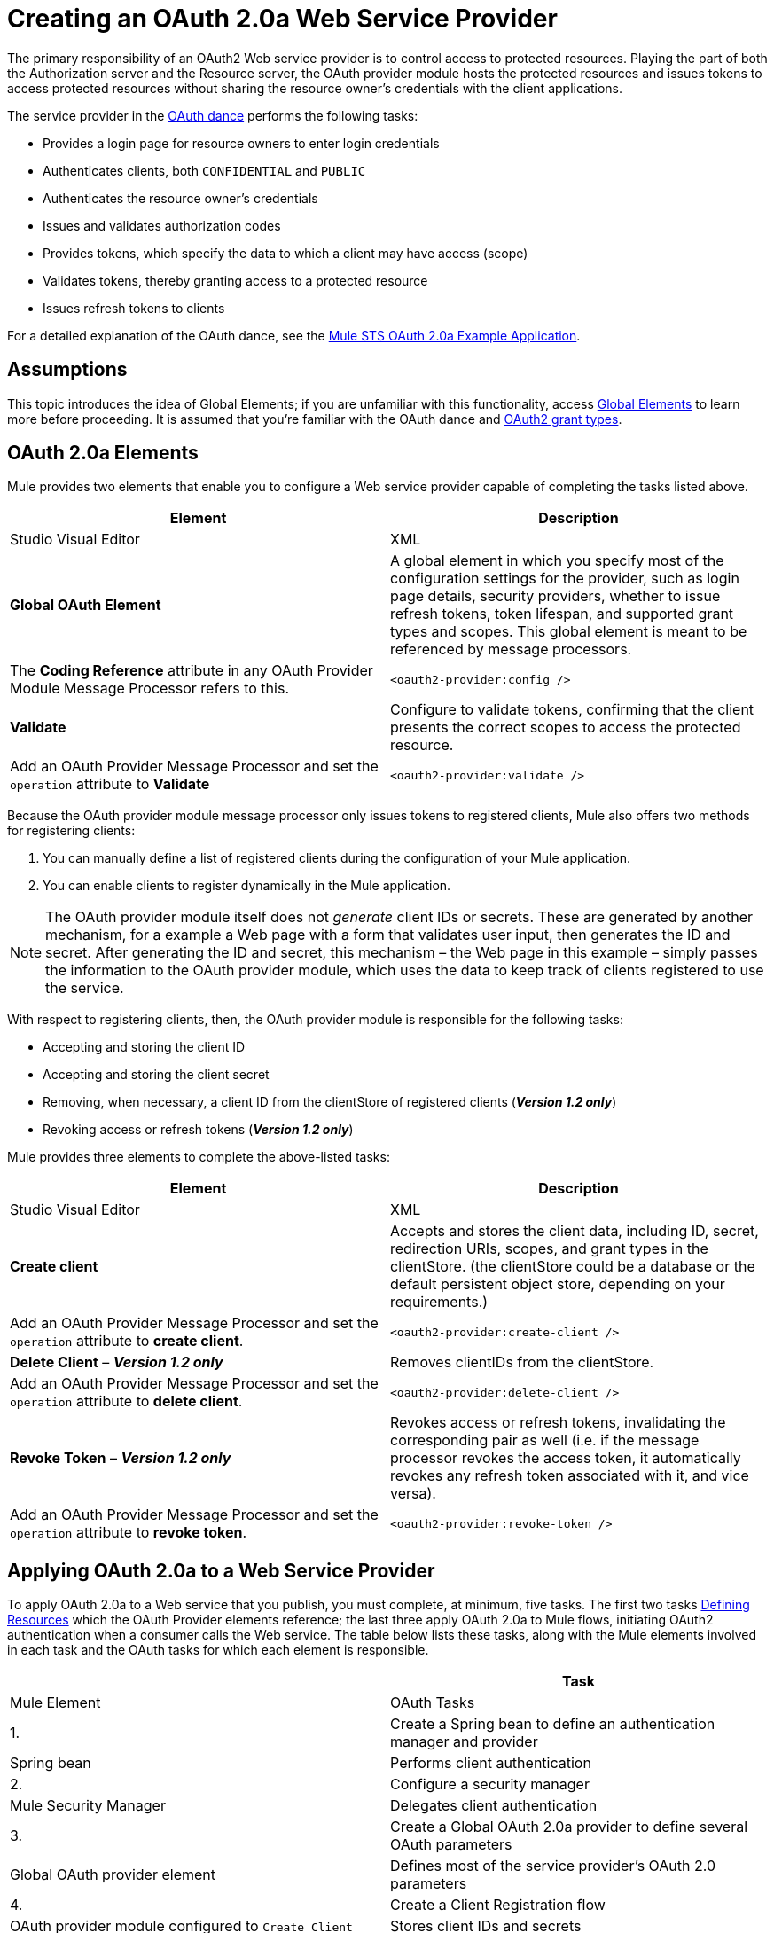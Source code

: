 = Creating an OAuth 2.0a Web Service Provider
:keywords: anypoint, studio, connectors, soap, wsdl, web servece, wsc, oauth, api

The primary responsibility of an OAuth2 Web service provider is to control access to protected resources. Playing the part of both the Authorization server and the Resource server, the OAuth provider module hosts the protected resources and issues tokens to access protected resources without sharing the resource owner's credentials with the client applications. 

The service provider in the link:/mule-user-guide/v/3.7/mule-secure-token-service[OAuth dance] performs the following tasks:

* Provides a login page for resource owners to enter login credentials

* Authenticates clients, both `CONFIDENTIAL` and `PUBLIC`

* Authenticates the resource owner's credentials

* Issues and validates authorization codes

* Provides tokens, which specify the data to which a client may have access (scope)

* Validates tokens, thereby granting access to a protected resource

* Issues refresh tokens to clients

For a detailed explanation of the OAuth dance, see the link:/mule-user-guide/v/3.7/mule-sts-oauth-2.0a-example-application[Mule STS OAuth 2.0a Example Application].

== Assumptions

This topic introduces the idea of Global Elements; if you are unfamiliar with this functionality, access link:/mule-fundamentals/v/3.7/global-elements[Global Elements] to learn more before proceeding. It is assumed that you're familiar with the OAuth dance and link:http://tools.ietf.org/html/rfc6749[OAuth2 grant types].

== OAuth 2.0a Elements

Mule provides two elements that enable you to configure a Web service provider capable of completing the tasks listed above.

[width="100%",cols=",",options="header",]
|===
|Element |Description |Studio Visual Editor |XML
|*Global OAuth Element* a| A global element in which you specify most of the configuration settings for the provider, such as login page details, security providers, whether to issue refresh tokens, token lifespan, and supported grant types and scopes. This global element is meant to be referenced by message processors.
|The *Coding Reference* attribute in any OAuth Provider Module Message Processor refers to this. |`<oauth2-provider:config />`
|*Validate* |Configure to validate tokens, confirming that the client presents the correct scopes to access the protected resource. |Add an OAuth Provider Message Processor and set the  `operation` attribute to *Validate* |`<oauth2-provider:validate />`
|===

Because the OAuth provider module message processor only issues tokens to registered clients, Mule also offers two methods for registering clients: 

. You can manually define a list of registered clients during the configuration of your Mule application. 

. You can enable clients to register dynamically in the Mule application.

[NOTE]
====
The OAuth provider module itself does not _generate_ client IDs or secrets. These are generated by another mechanism, for a example a Web page with a form that validates user input, then generates the ID and secret. After generating the ID and secret, this mechanism – the Web page in this example – simply passes the information to the OAuth provider module, which uses the data to keep track of clients registered to use the service.
====

With respect to registering clients, then, the OAuth provider module is responsible for the following tasks:

* Accepting and storing the client ID

* Accepting and storing the client secret

* Removing, when necessary, a client ID from the clientStore of registered clients (*_Version 1.2 only_*)

* Revoking access or refresh tokens (*_Version 1.2 only_*)

Mule provides three elements to complete the above-listed tasks: 

[cols=",",options="header"]
|===
|Element |Description |Studio Visual Editor |XML
|*Create client* |Accepts and stores the client data, including ID, secret, redirection URIs, scopes, and grant types in the clientStore. (the clientStore could be a database or the default persistent object store, depending on your requirements.) |Add an OAuth Provider Message Processor and set the `operation` attribute to *create client*. |`<oauth2-provider:create-client />`
|*Delete Client* – *_Version 1.2 only_* |Removes clientIDs from the clientStore. |Add an OAuth Provider Message Processor and set the `operation` attribute to *delete client*. |`<oauth2-provider:delete-client />`
|*Revoke Token* – *_Version 1.2 only_* |Revokes access or refresh tokens, invalidating the corresponding pair as well (i.e. if the message processor revokes the access token, it automatically revokes any refresh token associated with it, and vice versa). |Add an OAuth Provider Message Processor and set the `operation` attribute to *revoke token*. |`<oauth2-provider:revoke-token />`
|===

== Applying OAuth 2.0a to a Web Service Provider

To apply OAuth 2.0a to a Web service that you publish, you must complete, at minimum, five tasks. The first two tasks <<Defining Resources>> which the OAuth Provider elements reference; the last three apply OAuth 2.0a to Mule flows, initiating OAuth2 authentication when a consumer calls the Web service. The table below lists these tasks, along with the Mule elements involved in each task and the OAuth tasks for which each element is responsible.

[width="100%",cols=",",options="header"]
|===
| |Task |Mule Element |OAuth Tasks
|1. |Create a Spring bean to define an authentication manager and provider |Spring bean |Performs client authentication
|2. |Configure a security manager |Mule Security Manager |Delegates client authentication
|3. |Create a Global OAuth 2.0a provider to define several OAuth parameters |Global OAuth provider element |Defines most of the service provider's OAuth 2.0 parameters
|4. |Create a Client Registration flow |OAuth provider module configured to `Create Client` |Stores client IDs and secrets
|5. |Create OAuth Validation flows |OAuth provider module configured to `Validate` or` Validate-client` |Validates the access token, thereby granting, or rejecting, access to a protected resource.
|===

== Paths to Authentication

Before tackling the work of creating an OAuth 2.0a Web service, it is important to understand the various ways in which a service provider can authenticate a client.

When a client calls an OAuth Web service, it must identify itself by one of two types: `PUBLIC` or `CONFIDENTIAL`.

* A *`PUBLIC`* client provides a client ID which the Web service provider uses for authentication

* A *`CONFIDENTIAL`* client provides validation credentials (client ID and client secret) which the Web service provider uses for authentication

If `CONFIDENTIAL`, a client must provide validation credentials in *one* of three different parts of the request:

* In the *query*

* In the *body*

* In the *authentication header*Therefore, you must configure your OAuth 2.0a Web service provider to match the type(s) of client requests you expect to receive. The figure below illustrates the different types of requests and their resulting paths to authentication.
+
image:client_validation.png[client_validation]
+
If the client sends validation credentials in the *body* or the *query* of the request, the OAuth Web service provider simply validates the incoming credentials (client ID and client secret) against the content in the clientStore. If, on the other hand, the client sends validation credentials in the *authentication header* of the request, the service provider uses a security manager to delegate authentication to an *authentication manager*. The authentication manager users an *authentication provider* to validate a client's link:http://en.wikipedia.org/wiki/Principal_(computer_security)[principals] (username and password, for example).

== Defining Resources

The following procedure describes the steps you need to take in order to define the resources that the OAuth Provider and Global OAuth Provider reference.

To define OAuth provider resources, complete the steps listed below.

. Within your Web service project in Mule, create a *Spring bean* called **`ss-authentication manager`**, in which you define the **`authentication-provider`**. It will essentially be a database of the users that are allowed.
+
[source, xml, linenums]
----
<spring:beans>
        <ss:authentication-manager id="resourceOwnerAuthenticationManager"> 
            <ss:authentication-provider>
                <ss:user-service id="resourceOwnerUserService">
                    <ss:user name="john" password="doe" authorities="RESOURCE_OWNER"/>
                </ss:user-service>
            </ss:authentication-provider>
        </ss:authentication-manager>
</spring:beans>
----
+
[TIP]
====
Refer to the image:lient_validation.png[Spring Security documentation] for different ways of configuring the authentication database.
====

. Within your Web service project in Mule, create a *security manager* element which references the authentication manager. (In the context of an OAuth Web service, the authentication manager is the security provider.)
+
[source, xml, linenums]
----
<mule-ss:security-manager>
        <mule-ss:delegate-security-provider name="resourceOwnerSecurityProvider" delegate-ref="resourceOwnerAuthenticationManager"/>
    </mule-ss:security-manager>
----
+
[WARNING]
====
The OAuth 2.0 provider enables you to configure two security providers: resourceOwnerSecurityProvider and clientSecurityProvider.

resourceOwnerSecurityProvider authenticates resource owners (eg: when the user credentials are validated after the login page). The only situation where this provider is not required, is when the Grant Type is Client Credentials.

clientSecurityProvider validates client credentials, it's only needed when a client is confidential AND has a client secret. Whenever the client credentials are sent on the authorization header, you need this provider to delegate the authentication.
====

== Creating an OAuth Provider Global Element

[NOTE]
====
A link:/mule-fundamentals/v/3.7/global-elements[Global Element] in Mule is an element that stores common configuration settings. A global element can be referenced by any number of message processors, which in this way use the configuration settings of the global element.
====

[tabs]
------
[tab,title="Studio Visual Editor"]
....
. Add an *OAuth Provider module* message processor to your Mule project.

. Configure the attributes of the message processor according to the table below the image. The "Required" column indicates that an attribute is required for validating a client app and resource owner. (Refer to example code below.)
+
image:OAuth_provider.png[OAuth_provider]
+
[width="100%",cols=",",options="header",]
|===
|*Field* |Required |Value
|*Name* |  |A unique name for the global element.
|*Access Token Endpoint Path* |  |Configures the *path* of the access token endpoint required to access resource server. +
Default value: `token`
|*Host* |  |Web service host used for the generated authorization, token and login endpoints. +
Default value: `localhost`
|*Provider Name* |  |Name of the Web service provider. For example, `TweetBook.` This is displayed in the login page.
|*Authorization Ttl Seconds* |  |Lifespan of authorization code in seconds. +
Default value: `600`
|*Port* |  |Port on which the Web service is exposed. The *authorization endpoint* and the *token endpoint* listen on this port. +
Default value: `9999`
|*Client Store Reference* |  |In-memory store that retains OAuth client-specific information. Use this field to reference a specific element that implements the *ClientStore* interface, typically an object store. +
Default value: `persistent object store` 
|*Authorization Code Store Reference* |  |In-memory store that retains OAuth client-specific information. Use this field to reference a specific element that implements the *AuthorizationCodeStore* interface, typically an object store. +
Default value: `persistent object store`
|*Token Store Reference* |  |In-memory store that retains OAuth client-specific information. Use this field to reference a specific element that implements the *TokenStore* interface, typically an object store. +
Default value: `persistent object store`
|*Authorization Endpoint Path* |  |Configures the *path* of the authorization endpoint required to access resource server. +
Default value: `authorize`
|*Login Page* |  |URL for the service provider's end user login page. The resource owner logs into her account from this page. +
Default value: `org/mule/modules/oauth2/provider/www/templates/login.html` 
|*Scopes* |x a|
A space-separated list that defines a set of scopes of data to which to provide access. Consumers may then be limited to access certain scopes only.

Example: `READ_PROFILE WRITE_PROFILE READ_BOOKSHELF WRITE_BOOKSHELF`

|*Token Ttl Seconds* |  |Lifespan of token in seconds. +
Default value: `86400`
|*Connector Reference* |  |A reference to the type of transport, which defaults to HTTP. If your application uses something other than HTTP – Jetty, HTTPS, Servlet – or you have some specific HTTP transport configurations you wish to reference, use this field to reference a specific connector.
|*Resource Owner Security Provider Reference* |x a|
The reference to the authentication server's security provider. For example, `resourceOwnerSecurityProvider` references the Spring security manager (which, in turn, references the authentication manager Spring bean).

If the only configured grant type is Client Credentials, then this field is not required.

|*Client Security Provider Reference* |  |The reference to the security provider that validates client credentials.
|*Supported Grant Types* |  |Space-separated list of authorization grant types that the OAuth Web service provider supports. Specify one of the values listed below.  See the section below for more details. +
`AUTHORIZATION_CODE` (*default*) +
`IMPLICIT` +
`RESOURCE_OWNER_PASSWORD_CREDENTIALS` +
`CLIENT_CREDENTIALS `
|*Rate Limiter Reference* |  |References a package to define limitations for the rate at which a client can call the interface. By default, references `org.mule.modules.oauth2.provider.rateLimit.SimpleInMemmoryRateLimiter`. +
 Use the class to set `maximumFailureCount` (default = 5) and `authResetAfterSeconds` (default = 600).
|*Enable Refresh Token* |  |Set to `TRUE`, this attribute allows Mule to send link:http://tools.ietf.org/html/draft-ietf-oauth-v2-22#section-1.5[refresh tokens]. +
Default value: `FALSE`
|===
+
[TIP]
====
URIs for accessing endpoints are be built following the structure below:

`http://localhost:<port>/<path>`
====
+
[source, xml, linenums]
----
<oauth2-provider:config
        name="oauth2Provider"
        providerName="TweetBook"
        host="localhost"
        port="${http.port}"
        authorizationEndpointPath="tweetbook/oauth/authorize"
        accessTokenEndpointPath="tweetbook/oauth/token"
        resourceOwnerSecurityProvider-ref="resourceOwnerSecurityProvider"
        scopes="READ_PROFILE WRITE_PROFILE READ_BOOKSHELF WRITE_BOOKSHELF" doc:name="OAuth provider module">
    </oauth2-provider:config>
----
....
[tab,title="XML Editor or Standalone"]
....
. Add a global `oauth2-provider:config` to your Mule application, at the top of your XML config file, outside all flows.
+
[source, xml, linenums]
----
<oauth2-provider:config/>
----
+
Add attributes to the global element according to the table below. The Required column indicates an attribute is required for validating a client app and resource owner. (Refer to example code below.)
+
[source, xml, linenums]
----
<oauth2-provider:config
        name="oauth2Provider"
        providerName="TweetBook"
        host="localhost"
        port="${http.port}"
        authorizationEndpointPath="tweetbook/oauth/authorize"
        accessTokenEndpointPath="tweetbook/oauth/token"
        resourceOwnerSecurityProvider-ref="resourceOwnerSecurityProvider"
        scopes="READ_PROFILE WRITE_PROFILE READ_BOOKSHELF WRITE_BOOKSHELF" doc:name="OAuth provider module">
    </oauth2-provider:config>
----
+
[width="100%",cols=",",options="header",]
|===
|*Attribute* |Required |Value
|*doc:name* |  |A unique name for the global element.
|*accessTokenEndpointPath* |  |Configures the *path* of the access token endpoint required to access resource server. +
Default value: `token`
|*host* |  |Web service host used for the generated authorization, token and login endpoints. +
Default value: `localhost`
|*providerName* |  |Name of the Web service provider, it is displayed in the log in page. For example, `TweetBook`
|*authorizationTtlSeconds* |  |Lifespan of authorization code in seconds. +
Default value: `600`
|*port* |  |Port on which the Web service is exposed. Both the authorization endpoint and the token endpoint listen on this port. +
Default value: `9999`
|*clientStoreReference* |  |In-memory store that retains OAuth client-specific information. Use this field to reference a specific element that implements the *ClientStore* interface, typically an object store. +
Default value: `persistent object store`
|*authorizationCodeStoreReference* |  |In-memory store that retains OAuth client-specific information. Use this field to reference a specific element that implements the *AuthorizationCodeStore* interface, typically an object store. +
Default value: `persistent object store`
|*tokenStoreReference* |  |In-memory store that retains OAuth client-specific information. Use this field to reference a specific element that implements the *TokenStore* interface, typically an object store. +
Default value: `persistent object store`
|*authorizationEndpointPath* |  |Configures the *path* of the authorization endpoint required to access resource server. +
Default value: `authorize`
|*loginPage* |  |URL for the service provider's end user login page. The resource owner logs into her account from this page. +
Default value: `org/mule/modules/oauth2/provider/www/templates/login.html`
|*scopes* |  a|
A space-separated list that defines a set of scopes of data to which to provide access. Consumers may then be limited to access certain scopes only.

Example: `READ_PROFILE WRITE_PROFILE READ_BOOKSHELF WRITE_BOOKSHELF`

|*tokenTtlSeconds* |  |Lifespan of token in seconds. +
Default value: `86400`
|*connectorReference* |  |A reference to the type of transport, which defaults to HTTP. If your application uses something other than HTTP – Jetty, HTTPS, Servlet – or you have some specific HTTP transport configurations you wish to reference, use this field to reference a specific connector.
|*resourceOwnerSecurityProvider* |  a|
The reference to the authentication server's security provider. For example, `resourceOwnerSecurityProvider` references the Spring security manager (which, in turn, references the authentication manager Spring bean).

If the only configured grant type is Cient Credentials, then this field is not required.

|*clientSecurityProvider* |  |The reference to the security provider that validates client credentials.
|*supportedGrantTypes* |  |Space-separated list of authorization grant types the OAuth Web service provider supports. Specify one of the values listed below. See the section below for more details. +
`AUTHORIZATION_CODE` (*default*) +
`IMPLICIT` +
`RESOURCE_OWNER_PASSWORD_CREDENTIALS` +
`CLIENT_CREDENTIALS` 
|*rateLimiterReference* |  |References a package to define limitations for the rate at which a client can call the interface. By default, references `org.mule.modules.oauth2.provider.rateLimit.SimpleInMemmoryRateLimiter` +
 Use the class to set `maximumFailureCount` (default = 5) and `authResetAfterSeconds` (default = 600).
|*enableRefreshToken* |  |Set to `TRUE`, this attribute allows Mule to send link:http://tools.ietf.org/html/draft-ietf-oauth-v2-22#section-1.5[refresh tokens]. +
Default value: `FALSE`
|===

[TIP]
====
URIs for accessing endpoints are be built following the structure below:

`http://localhost:<port>/<path>`
====
....
------

== OAuth Grant Types

OAuth provides four basic grant types that the client can use to validate itself when it requests for a token. Each of these grant types requires a specific configuration of the OAuth Provider Global Element.

[TIP]
====
If unsure about the difference between each grant type, and when to use each type, you can glean some context from the introduction to the http://tools.ietf.org/html/rfc6749[OAuth2 spec.]
====

[tabs]
------
[tab,title="Authorization Code"]
....
The *Authorization Code grant type* is meant for general use and is the most secure of all the grant types.

To implement authorization code, clients need to define the following pieces of information:

* Client ID

* Client Secret

* Redirect URL

Below is a simple typical configuration of an oauth2 module with an authorization code client:

[source, xml, linenums]
----
<oauth2-provider:config
        name="oauth2Provider"
        providerName="SampleAPI"
        supportedGrantTypes="AUTHORIZATION_CODE"
        port="8081"
        authorizationEndpointPath="sampleapi/api/authorize"
        accessTokenEndpointPath="sampleapi/api/token"
        resourceOwnerSecurityProvider-ref="resourceOwnerSecurityProvider"
        scopes="READ_RESOURCE POST_RESOURCE" doc:name="OAuth provider module">
            <oauth2-provider:clients>
                <oauth2-provider:client clientId="myclientid" secret="myclientsecret"
                                        type="CONFIDENTIAL" clientName="Mule Bookstore" description="Mule-powered On-line Bookstore">
                    <oauth2-provider:redirect-uris>
                        <oauth2-provider:redirect-uri>http://localhost*</oauth2-provider:redirect-uri>
                    </oauth2-provider:redirect-uris>
                    <oauth2-provider:authorized-grant-types>
                        <oauth2-provider:authorized-grant-type>AUTHORIZATION_CODE</oauth2-provider:authorized-grant-type>
                    </oauth2-provider:authorized-grant-types>
                    <oauth2-provider:scopes>
                        <oauth2-provider:scope>READ_RESOURCE</oauth2-provider:scope>
                        <oauth2-provider:scope>POST_RESOURCE</oauth2-provider:scope>
                    </oauth2-provider:scopes>
                </oauth2-provider:client>
            </oauth2-provider:clients>
    </oauth2-provider:config>
----

[TIP]
====
A full working Mule flow that includes this configuration

[source, code, linenums]
<oauth2-provider:config
        name="oauth2Provider"
        providerName="SampleAPI"
        supportedGrantTypes="AUTHORIZATION_CODE"
        port="8081"
        authorizationEndpointPath="sampleapi/api/authorize"
        accessTokenEndpointPath="sampleapi/api/token"
        resourceOwnerSecurityProvider-ref="resourceOwnerSecurityProvider"
        scopes="READ_RESOURCE POST_RESOURCE" doc:name="OAuth provider module">
            <oauth2-provider:clients>
                <oauth2-provider:client clientId="myclientid" secret="myclientsecret"
                                        type="CONFIDENTIAL" clientName="Mule Bookstore" description="Mule-powered On-line Bookstore">
                    <oauth2-provider:redirect-uris>
                        <oauth2-provider:redirect-uri>http://localhost*</oauth2-provider:redirect-uri>
                    </oauth2-provider:redirect-uris>
                    <oauth2-provider:authorized-grant-types>
                        <oauth2-provider:authorized-grant-type>AUTHORIZATION_CODE</oauth2-provider:authorized-grant-type>
                    </oauth2-provider:authorized-grant-types>
                    <oauth2-provider:scopes>
                        <oauth2-provider:scope>READ_RESOURCE</oauth2-provider:scope>
                        <oauth2-provider:scope>POST_RESOURCE</oauth2-provider:scope>
                    </oauth2-provider:scopes>
                </oauth2-provider:client>
            </oauth2-provider:clients>
    </oauth2-provider:config>
----
====

In order to test this example, you need to perform an OAuth2 dance with several steps:

. You must first invoke the authorization endpoint with a request that includes the client id, the type of authorization you want to perform, the redirect URL, and the scopes you want to authorize. The structure of the request should look like the URI below:
+
[source, code, linenums]
----
http://localhost:8081/sampleapi/api/authorize?response_type=code&client_id=myclientid&scope=READ_RESOURCE&redirect_uri=http://localhost:8081/redirect
----

. This displays the login page in the browser. Once the user has successfully logged in, the provider sends a redirect to the specified `redirect_uri`. This redirect includes additional properties, including an access code.

. You then need to send this code to the token endpoint in a request that also includes the client id, the client secret and some of the information in the previous call, for security reasons. The structure of the request should look like the URI below:
+
[source, code, linenums]
----
http://localhost:8081/sampleapi/api/token?grant_type=authorization_code&client_id=myclientid&client_secret=myclientsecret&code=<use here the access code>&redirect_uri=http://localhost:8081/redirect
----

. If everything works correctly, you get a JSON response like the one below:
+
[source, code, linenums]
----
{
    "scope":"READ_RESOURCE",
    "expires_in":86400,
    "token_type":"bearer",
    "access_token":"huig0RVoGdFoz_mvBaV4ovfjj0Afe8yOAp_v2q0tunevsJVpD2HNRhx8lL6JnMDys7KE3O4TfijknWPzGJZ-NA"
}
----

. You can now include the **`access_token`** as a header in your requests to access to protected resources:
+
[source, code, linenums]
----
access_token=huig0RVoGdFoz_mvBaV4ovfjj0Afe8yOAp_v2q0tunevsJVpD2HNRhx8lL6JnMDys7KE3O4TfijknWPzGJZ-NA
----
....
[tab,title="Implicit"]
....
The *implicit grant type* is not as secure as the authorization code grant type. It is mostly used by Javascript clients and mobile applications. It is simpler than the authorization code in terms of the steps that need to be followed, since the authorization server directly issues an access token instead of an intermediate access code.

Below is a simple typical configuration of an OAuth2 module with an implicit grant client:

[source, xml, linenums]
----
<oauth2-provider:config
        name="oauth2Provider"
        providerName="SampleAPI"
        supportedGrantTypes="IMPLICIT"
        port="8082"
        authorizationEndpointPath="sampleapi/api/authorize"
        accessTokenEndpointPath="sampleapi/api/token"
        resourceOwnerSecurityProvider-ref="resourceOwnerSecurityProvider"
        scopes="READ_RESOURCE POST_RESOURCE" doc:name="OAuth provider module">
            <oauth2-provider:clients>
                <oauth2-provider:client clientId="myclientid2" secret="myclientsecret"
                                        type="CONFIDENTIAL" clientName="Mule Bookstore" description="Mule-powered On-line Bookstore">
                    <oauth2-provider:redirect-uris>
                        <oauth2-provider:redirect-uri>http://localhost*</oauth2-provider:redirect-uri>
                    </oauth2-provider:redirect-uris>
                    <oauth2-provider:authorized-grant-types>
                        <oauth2-provider:authorized-grant-type>TOKEN</oauth2-provider:authorized-grant-type>
                    </oauth2-provider:authorized-grant-types>
                    <oauth2-provider:scopes>
                        <oauth2-provider:scope>READ_RESOURCE</oauth2-provider:scope>
                        <oauth2-provider:scope>POST_RESOURCE</oauth2-provider:scope>
                    </oauth2-provider:scopes>
                </oauth2-provider:client>
            </oauth2-provider:clients>
    </oauth2-provider:config>
----

[TIP]
====
To see a full working Mule flow that includes this configuration

[source, xml, linenums]
----
<?xml version="1.0" encoding="UTF-8"?>
 
<mule xmlns:json="http://www.mulesoft.org/schema/mule/json" xmlns:core="http://www.mulesoft.org/schema/mule/core"
xmlns:http="http://www.mulesoft.org/schema/mule/http"
xmlns="http://www.mulesoft.org/schema/mule/core" xmlns:doc="http://www.mulesoft.org/schema/mule/documentation"
xmlns:spring="http://www.springframework.org/schema/beans" version="EE-3.4.0" xmlns:xsi="http://www.w3.org/2001/XMLSchema-instance"
xmlns:mule-ss="http://www.mulesoft.org/schema/mule/spring-security" xmlns:ss="http://www.springframework.org/schema/security"
xmlns:oauth2-provider="http://www.mulesoft.org/schema/mule/oauth2-provider"
xsi:schemaLocation="http://www.mulesoft.org/schema/mule/core http://www.mulesoft.org/schema/mule/core/current/mule.xsd
http://www.springframework.org/schema/beans http://www.springframework.org/schema/beans/spring-beans-current.xsd
http://www.mulesoft.org/schema/mule/http http://www.mulesoft.org/schema/mule/http/current/mule-http.xsd
http://www.mulesoft.org/schema/mule/json http://www.mulesoft.org/schema/mule/json/current/mule-json.xsd
http://www.mulesoft.org/schema/mule/spring-security http://www.mulesoft.org/schema/mule/spring-security/current/mule-spring-security.xsd
http://www.springframework.org/schema/security http://www.springframework.org/schema/security/spring-security.xsd
http://www.mulesoft.org/schema/mule/oauth2-provider http://www.mulesoft.org/schema/mule/oauth2-provider/current/mule-oauth2-provider.xsd">
     
 
    <oauth2-provider:config
        name="oauth2ProviderImplicit"
        providerName="SampleAPI"
        supportedGrantTypes="IMPLICIT"
        port="8082"
        authorizationEndpointPath="sampleapi/api/authorize"
        accessTokenEndpointPath="sampleapi/api/token"
        resourceOwnerSecurityProvider-ref="resourceOwnerSecurityProvider"
        scopes="READ_RESOURCE POST_RESOURCE" doc:name="OAuth provider module">
            <oauth2-provider:clients>
                <oauth2-provider:client clientId="myclientid2" secret="myclientsecret"
                                        type="CONFIDENTIAL" clientName="Mule Bookstore" description="Mule-powered On-line Bookstore">
                    <oauth2-provider:redirect-uris>
                        <oauth2-provider:redirect-uri>http://localhost*</oauth2-provider:redirect-uri>
                    </oauth2-provider:redirect-uris>
                    <oauth2-provider:authorized-grant-types>
                        <oauth2-provider:authorized-grant-type>TOKEN</oauth2-provider:authorized-grant-type>
                    </oauth2-provider:authorized-grant-types>
                    <oauth2-provider:scopes>
                        <oauth2-provider:scope>READ_RESOURCE</oauth2-provider:scope>
                        <oauth2-provider:scope>POST_RESOURCE</oauth2-provider:scope>
                    </oauth2-provider:scopes>
                </oauth2-provider:client>
            </oauth2-provider:clients>
    </oauth2-provider:config>
    <http:listener-config name="HTTP_Listener_Configuration" host="localhost" port="8082" doc:name="HTTP Listener Configuration"/>
 
    <flow name="protected-implicit" doc:name="DemoRestRouterFlow1">
        <http:listener config-ref="HTTP_Listener_Configuration" path="/resources" doc:name="HTTP"/>    
        <oauth2-provider:validate config-ref="oauth2ProviderImplicit" doc:name="Validate Token" scopes="READ_RESOURCE"/>
        <set-payload value="#[ ['name' : 'payroll', 'uri' : 'http://localhost:8081/resources/payroll'] ]" doc:name="Set Payload"/>
        <json:object-to-json-transformer doc:name="Object to JSON"/>
    </flow>
     
</mule>
----
====

In order to test this example, you need to follow the steps of a simplified OAuth dance:

. Invoke the authorization endpoint with a request that includes the client id, the type of authorization you want to perform, the redirect URL, and the scopes you want to authorize. The structure of the request should look like the URI below:
+
[source, code, linenums]
----
http://localhost:8082/sampleapi/api/authorize?response_type=token&client_id=myclientid2&scope=READ_RESOURCE&redirect_uri=http://localhost:8082/redirect 
----

. This displays the login page in the browser. Once the user has successfully logged in, the provider sends a redirect to the specified `redirect_uri`. This redirect already includes the token itself (not just an access code). It should look like this:
+
[source, code, linenums]
----
http://localhost:8082/redirect#access_token=d8gI_X7TLuAmYuZvlt0wx7sq1tnNgI9Ku9DazKAJYWXbB9QNzSTNxnXCeg75x5zZzT4zAcuCVkit6oBHkoSFow&token_type=bearer&expires_in=86399&scope=READ_RESOURCE
----

. You can now include the **`access_token`** as a header in your requests to access to protected resources:
+
[source, code, linenums]
----
access_token=huig0RVoGdFoz_mvBaV4ovfjj0Afe8yOAp_v2q0tunevsJVpD2HNRhx8lL6JnMDys7KE3O4TfijknWPzGJZ-NA
----
....
[tab,title="Resource Owner and Password Credentails"]
....
The *resource owner password credentials grant type* is less secure than both the implicit and the authorization code grant types, because the client needs to have the ability to handle the user's credentials. This requires that users have a high degree of trust in the client. This grant type is normally used when the consumer of the protected resource is a widget of the same service, and other similar cases.

Below is a simple typical configuration of an OAuth2 module with resource owner password credentials:

[source, xml, linenums]
----
<oauth2-provider:config
        name="oauth2Provider"
        providerName="SampleAPI"
        supportedGrantTypes="RESOURCE_OWNER_PASSWORD_CREDENTIALS"
        port="8083"
        authorizationEndpointPath="sampleapi/api/authorize"
        accessTokenEndpointPath="sampleapi/api/token"
        resourceOwnerSecurityProvider-ref="resourceOwnerSecurityProvider"
        scopes="READ_RESOURCE POST_RESOURCE" doc:name="OAuth provider module">
            <oauth2-provider:clients>
                <oauth2-provider:client clientId="myclientid3" secret="myclientsecret"
                                        type="CONFIDENTIAL" clientName="Mule Bookstore" description="Mule-powered On-line Bookstore">
                    <oauth2-provider:redirect-uris>
                        <oauth2-provider:redirect-uri>http://localhost*</oauth2-provider:redirect-uri>
                    </oauth2-provider:redirect-uris>
                    <oauth2-provider:authorized-grant-types>
                        <oauth2-provider:authorized-grant-type>PASSWORD</oauth2-provider:authorized-grant-type>
                    </oauth2-provider:authorized-grant-types>
                    <oauth2-provider:scopes>
                        <oauth2-provider:scope>READ_RESOURCE</oauth2-provider:scope>
                        <oauth2-provider:scope>POST_RESOURCE</oauth2-provider:scope>
                    </oauth2-provider:scopes>
                </oauth2-provider:client>
            </oauth2-provider:clients>
    </oauth2-provider:config>
----

[TIP]
====
To see a full working Mule flow that includes this configuration

[source, xml, linenums]
----
<?xml version="1.0" encoding="UTF-8"?>
 
<mule xmlns:json="http://www.mulesoft.org/schema/mule/json" xmlns:core="http://www.mulesoft.org/schema/mule/core"
xmlns:http="http://www.mulesoft.org/schema/mule/http"
xmlns="http://www.mulesoft.org/schema/mule/core" xmlns:doc="http://www.mulesoft.org/schema/mule/documentation"
xmlns:spring="http://www.springframework.org/schema/beans" version="EE-3.4.0" xmlns:xsi="http://www.w3.org/2001/XMLSchema-instance"
xmlns:mule-ss="http://www.mulesoft.org/schema/mule/spring-security" xmlns:ss="http://www.springframework.org/schema/security"
xmlns:oauth2-provider="http://www.mulesoft.org/schema/mule/oauth2-provider"
xsi:schemaLocation="http://www.mulesoft.org/schema/mule/core http://www.mulesoft.org/schema/mule/core/current/mule.xsd
http://www.springframework.org/schema/beans http://www.springframework.org/schema/beans/spring-beans-current.xsd
http://www.mulesoft.org/schema/mule/http http://www.mulesoft.org/schema/mule/http/current/mule-http.xsd
http://www.mulesoft.org/schema/mule/json http://www.mulesoft.org/schema/mule/json/current/mule-json.xsd
http://www.mulesoft.org/schema/mule/spring-security http://www.mulesoft.org/schema/mule/spring-security/current/mule-spring-security.xsd
http://www.springframework.org/schema/security http://www.springframework.org/schema/security/spring-security.xsd
http://www.mulesoft.org/schema/mule/oauth2-provider http://www.mulesoft.org/schema/mule/oauth2-provider/current/mule-oauth2-provider.xsd">
     
 
    <oauth2-provider:config
        name="oauth2ProviderRopc"
        providerName="SampleAPI"
        supportedGrantTypes="RESOURCE_OWNER_PASSWORD_CREDENTIALS"
        port="8083"
        authorizationEndpointPath="sampleapi/api/authorize"
        accessTokenEndpointPath="sampleapi/api/token"
        resourceOwnerSecurityProvider-ref="resourceOwnerSecurityProvider"
        scopes="READ_RESOURCE POST_RESOURCE" doc:name="OAuth provider module">
            <oauth2-provider:clients>
                <oauth2-provider:client clientId="myclientid3" secret="myclientsecret"
                                        type="CONFIDENTIAL" clientName="Mule Bookstore" description="Mule-powered On-line Bookstore">
                    <oauth2-provider:redirect-uris>
                        <oauth2-provider:redirect-uri>http://localhost*</oauth2-provider:redirect-uri>
                    </oauth2-provider:redirect-uris>
                    <oauth2-provider:authorized-grant-types>
                        <oauth2-provider:authorized-grant-type>PASSWORD</oauth2-provider:authorized-grant-type>
                        <oauth2-provider:authorized-grant-type>AUTHORIZATION_CODE</oauth2-provider:authorized-grant-type>
                    </oauth2-provider:authorized-grant-types>
                    <oauth2-provider:scopes>
                        <oauth2-provider:scope>READ_RESOURCE</oauth2-provider:scope>
                        <oauth2-provider:scope>POST_RESOURCE</oauth2-provider:scope>
                    </oauth2-provider:scopes>
                </oauth2-provider:client>
            </oauth2-provider:clients>
    </oauth2-provider:config>
    <http:listener-config name="HTTP_Listener_Configuration" host="localhost" port="8083" doc:name="HTTP Listener Configuration"/>
    <flow name="protected-ropwc" doc:name="DemoRestRouterFlow1">
        <http:listener config-ref="HTTP_Listener_Configuration" path="/resources" doc:name="HTTP"/>        
        <oauth2-provider:validate config-ref="oauth2ProviderRopc" doc:name="Validate Token" scopes="READ_RESOURCE"/>
        <set-payload value="#[ ['name' : 'payroll', 'uri' : 'http://localhost:8081/resources/payroll'] ]" doc:name="Set Payload"/>
        <json:object-to-json-transformer doc:name="Object to JSON"/>
    </flow>
     
</mule>
----
====

In order to test this example, the process is quite simple:

. Send a POST request to the token endpoint that includes the user name and password. The request should look like the one below:
+
[source, code, linenums]
----
POST /sampleapi/api/token HTTP/1.1
Host: localhost:8083
Cache-Control: no-cache
Content-Type: application/x-www-form-urlencoded
 
grant_type=password&username=john&password=doe&client_id=myclientid3&client_secret=myclientsecret&scope=READ_RESOURCE
----
+
[TIP]
====
To make this request, use a browser extension such as link:https://chrome.google.com/webstore/detail/postman-rest-client/fdmmgilgnpjigdojojpjoooidkmcomcm[Postman] (Google Chrome), or the link:http://curl.haxx.se/[curl] command line utility.
====

. If everything works correctly, you will get a JSON response like the one below:

[source, code, linenums]
----
{
    "scope": "READ_RESOURCE",
    "expires_in": 86399,
    "token_type": "bearer",
    "access_token": "sgFJ8Y3VPcMOdldrFtCMcWe8VQLdOA8L6pcrqjTYA6L3G9bTIDiOFkiiSC2lmFx-RUKtkzTupW0ugU49hqHhpg"
}
----

. You can now include the **`access_token`** as a header in your requests to access to protected resources:
+
[source, code, linenums]
----
access_token=sgFJ8Y3VPcMOdldrFtCMcWe8VQLdOA8L6pcrqjTYA6L3G9bTIDiOFkiiSC2lmFx-RUKtkzTupW0ugU49hqHhpg
----
....
[tab,title="Client Credentials"]
....
The *client credentials grant type* is the least secure of all the four types defined by the standard. It is generally meant for being used when the client is also resource owner or when an authorization has previosly been arranged with the authorization server. In this grant type an access token may be obtained drectly from the client identifier and the client secret.

Below is a simple typical configuration of an OAuth2 module with client credentials:

[source, xml, linenums]
----
<oauth2-provider:config
        name="oauth2Provider"
        providerName="SampleAPI"
        supportedGrantTypes="CLIENT_CREDENTIALS"
        port="8084"
        authorizationEndpointPath="sampleapi/api/authorize"
        accessTokenEndpointPath="sampleapi/api/token"
        resourceOwnerSecurityProvider-ref="resourceOwnerSecurityProvider"
        scopes="READ_RESOURCE POST_RESOURCE" doc:name="OAuth provider module">
            <oauth2-provider:clients>
                <oauth2-provider:client clientId="myclientid4" secret="myclientsecret"
                                        type="CONFIDENTIAL" clientName="Mule Bookstore" description="Mule-powered On-line Bookstore">
                    <oauth2-provider:redirect-uris>
                        <oauth2-provider:redirect-uri>http://localhost*</oauth2-provider:redirect-uri>
                    </oauth2-provider:redirect-uris>
                    <oauth2-provider:authorized-grant-types>
                        <oauth2-provider:authorized-grant-type>CLIENT_CREDENTIALS</oauth2-provider:authorized-grant-type>
                    </oauth2-provider:authorized-grant-types>
                    <oauth2-provider:scopes>
                        <oauth2-provider:scope>READ_RESOURCE</oauth2-provider:scope>
                        <oauth2-provider:scope>POST_RESOURCE</oauth2-provider:scope>
                    </oauth2-provider:scopes>
                </oauth2-provider:client>
            </oauth2-provider:clients>
    </oauth2-provider:config>
----

[TIP]
====
Click to see a full working Mule flow that includes this configuration

[source, xml, linenums]
----
<?xml version="1.0" encoding="UTF-8"?>
 
<mule xmlns:json="http://www.mulesoft.org/schema/mule/json" xmlns:core="http://www.mulesoft.org/schema/mule/core"
xmlns:http="http://www.mulesoft.org/schema/mule/http"
xmlns="http://www.mulesoft.org/schema/mule/core" xmlns:doc="http://www.mulesoft.org/schema/mule/documentation"
xmlns:spring="http://www.springframework.org/schema/beans" version="EE-3.4.0" xmlns:xsi="http://www.w3.org/2001/XMLSchema-instance"
xmlns:mule-ss="http://www.mulesoft.org/schema/mule/spring-security" xmlns:ss="http://www.springframework.org/schema/security"
xmlns:oauth2-provider="http://www.mulesoft.org/schema/mule/oauth2-provider"
xsi:schemaLocation="http://www.mulesoft.org/schema/mule/core http://www.mulesoft.org/schema/mule/core/current/mule.xsd
http://www.springframework.org/schema/beans http://www.springframework.org/schema/beans/spring-beans-current.xsd
http://www.mulesoft.org/schema/mule/http http://www.mulesoft.org/schema/mule/http/current/mule-http.xsd
http://www.mulesoft.org/schema/mule/json http://www.mulesoft.org/schema/mule/json/current/mule-json.xsd
http://www.mulesoft.org/schema/mule/spring-security http://www.mulesoft.org/schema/mule/spring-security/current/mule-spring-security.xsd
http://www.springframework.org/schema/security http://www.springframework.org/schema/security/spring-security.xsd
http://www.mulesoft.org/schema/mule/oauth2-provider http://www.mulesoft.org/schema/mule/oauth2-provider/current/mule-oauth2-provider.xsd">
     
 
    <oauth2-provider:config
        name="oauth2ProviderClientCreds"
        providerName="SampleAPI"
        supportedGrantTypes="CLIENT_CREDENTIALS"
        port="8084"
        authorizationEndpointPath="sampleapi/api/authorize"
        accessTokenEndpointPath="sampleapi/api/token"
        resourceOwnerSecurityProvider-ref="resourceOwnerSecurityProvider"
        scopes="READ_RESOURCE POST_RESOURCE" doc:name="OAuth provider module">
            <oauth2-provider:clients>
                <oauth2-provider:client clientId="myclientid4" secret="myclientsecret"
                                        type="CONFIDENTIAL" clientName="Mule Bookstore" description="Mule-powered On-line Bookstore">
                    <oauth2-provider:redirect-uris>
                        <oauth2-provider:redirect-uri>http://localhost*</oauth2-provider:redirect-uri>
                    </oauth2-provider:redirect-uris>
                    <oauth2-provider:authorized-grant-types>
                        <oauth2-provider:authorized-grant-type>CLIENT_CREDENTIALS</oauth2-provider:authorized-grant-type>
                    </oauth2-provider:authorized-grant-types>
                    <oauth2-provider:scopes>
                        <oauth2-provider:scope>READ_RESOURCE</oauth2-provider:scope>
                        <oauth2-provider:scope>POST_RESOURCE</oauth2-provider:scope>
                    </oauth2-provider:scopes>
                </oauth2-provider:client>
            </oauth2-provider:clients>
    </oauth2-provider:config>
 
    <http:listener-config name="HTTP_Listener_Configuration" host="localhost" port="8082" doc:name="HTTP Listener Configuration"/>
    <flow name="protected-client-creds" doc:name="DemoRestRouterFlow1">
        <http:listener config-ref="HTTP_Listener_Configuration" path="/resources" doc:name="HTTP"/>    
        <oauth2-provider:validate config-ref="oauth2ProviderClientCreds" doc:name="Validate Token" scopes="READ_RESOURCE"/>
        <set-payload value="#[ ['name' : 'payroll', 'uri' : 'http://localhost:8081/resources/payroll'] ]" doc:name="Set Payload"/>
        <json:object-to-json-transformer doc:name="Object to JSON"/>
    </flow>
     
</mule>
----
====
In order to test this example, the process is quite simple:

. Send a POST request to the token endpoint that includes the user name and password. The request should look like one below:
+
[source, code, linenums]
----
POST /sampleapi/api/token HTTP/1.1
Host: localhost:8082
Cache-Control: no-cache
Content-Type: application/x-www-form-urlencoded
 
grant_type=client_credentials&client_id=myclientid4&client_secret=myclientsecret&scope=READ_RESOURCE
----
+
[TIP]
====
To make this request use a browser extension such as link:https://chrome.google.com/webstore/detail/postman-rest-client/fdmmgilgnpjigdojojpjoooidkmcomcm[Postman] (Google Chrome), or the link:http://curl.haxx.se/[curl] command line utility.
====

. If everything works correctly, you should get a JSON response like the one below:
+
[source, code, linenums]
----
{
    "scope": "READ_RESOURCE",
    "expires_in": 86400,
    "token_type": "bearer",
    "access_token": "4juchYVW5ZNNSH_OOU0jxziixjdJ7yhdZTJW5tbi80cJO3oAF-lTD6D05gw2EKA9yxUuOLf-f_oVBX6z0aRI9w"
}
----

. You can now include the **`access_token`** as a header in your requests to access to protected resources:
+
[source, code, linenums]
----
access_token=4juchYVW5ZNNSH_OOU0jxziixjdJ7yhdZTJW5tbi80cJO3oAF-lTD6D05gw2EKA9yxUuOLf-f_oVBX6z0aRI9w
----
....
------

== Creating a Client Registration Flow

Recall that in order to use a Web service protected by OAuth 2.0a, a client must first register with the service. The following procedure describes the steps needed to configure a Mule flow to dynamically accept client registration requests.

[tabs]
------
[tab,title="Studio Visual Editor"]
....
. Create a new Mule flow with an inbound connector.

. Use one of three following methods to store client IDs and secrets. +

.. Add an *OAuth provider module* message processor to the flow which will accept and store client IDs and secrets. Configure the element's fields according to the table below.
+
image:oauth1.png[oauth1]
+
[width="100%",cols=",",options="header",]
|===
|Field |Required |Value
|*Display Name* |  |Enter a unique name for the global element.
|*Config Reference* |x |Reference the global OAuth provider module element you created above.
|*Operation* |x |*Create client*
|*Client Id* |x |Define where to acquire the client ID. (In the example code below, Mule accesses an object store to validate the `client_ID` and `client_secret`.) Use a Mule expression to dynamically accept this information from clients.
|*Client Name* |  |Identify the client application by name.
|*Description* |  |Offer a brief description of the client application.
|*Principal* |  |Defines a client's link:http://en.wikipedia.org/wiki/Principal_(computer_security)[principals] (username and password, for example).
|*Secret* |  |Define where to acquire the client secret. +
Not a required attribute if the type is `PUBLIC`.
|*Type* |  |Define the client type (`PUBLIC` or `CONFIDENTIAL`).
|*Strings* |  |Select *Create A List*, then click the image:/documentation/s/en_GB/3391/c989735defd8798a9d5e69c058c254be2e5a762b.76/_/images/icons/emoticons/add.png[(plus)] icon to add an `oauth2-provider:authorized-grant-types` child element to the `oauth2-provider:create-client` element in your config. In the dialog, click *Define*, then enter one or more of the following values, separated by spaces: +

`AUTHORIZATION_CODE IMPLICIT RESOURCE_OWNER_PASSWORD_CREDENTIALS CLIENT_CREDENTIALS` 
|*Strings* |  |Select *Create A List*, then click the image:/documentation/s/en_GB/3391/c989735defd8798a9d5e69c058c254be2e5a762b.76/_/images/icons/emoticons/add.png[(plus)] icon to add an `oauth2-provider:redirect-uris` child element to the `oauth2-provider:create-client` element in your config. In the dialog, click *Define*, then enter a URI to which the message processor redirects an authorization code. +

During registration, a client indicates which are its valid redirect URIs. When the client later requests an authorization code, it also includes a redirect URI. If the redirect URI included in the request for authorization code is valid (i.e. matches one of the redirect URIs submitted by the client during registration), the message processor directs the authorization code to the specified URI.
|*Strings* |  |Select *Create A List*, then click the image:/documentation/s/en_GB/3391/c989735defd8798a9d5e69c058c254be2e5a762b.76/_/images/icons/emoticons/add.png[(plus)] icon to add an `oauth2-provider:scopes` child element to the `oauth2-provider:create-client` element in your config. In the dialog, click *Define*, then enter a space-separated list of scopes which the client must provide when it uses the service.

|===
+
See the code example below. Notice that Mule creates a default object store, then loads clients' information into that object store.
+
[source, xml, linenums]
----
<oauth2-provider:config
        ...
            <oauth2-provider:clients>
                <oauth2-provider:client clientId="${client_id}" secret="${client_secret}"
                                        type="CONFIDENTIAL" clientName="Mule Bookstore" description="Mule-powered On-line Bookstore">
                    <oauth2-provider:redirect-uris>
                        <oauth2-provider:redirect-uri>http://oauth-consumer.qa.cloudhub.io*</oauth2-provider:redirect-uri>
                    </oauth2-provider:redirect-uris>
                    <oauth2-provider:authorized-grant-types>
                        <oauth2-provider:authorized-grant-type>AUTHORIZATION_CODE</oauth2-provider:authorized-grant-type>
                    </oauth2-provider:authorized-grant-types>
                    <oauth2-provider:scopes>
                        <oauth2-provider:scope>READ_PROFILE</oauth2-provider:scope>
                        <oauth2-provider:scope>READ_BOOKSHELF</oauth2-provider:scope>
                        <oauth2-provider:scope>WRITE_BOOKSHELF</oauth2-provider:scope>
                        <oauth2-provider:scope>WRITE_PROFILE</oauth2-provider:scope>
                    </oauth2-provider:scopes>
                </oauth2-provider:client>
            </oauth2-provider:clients>
    </oauth2-provider:config>
----

.. Add a Spring bean and write Java code to be referenced by it, using the default object store. In order to do this you must use the XML Console. In the example code below, the Spring bean invokes the `initialize` method of the `TweetBookInitializer` Java class. Mule generates the value of the default object store, then the Spring bean sets that value on the `clientRegistration `property.
+
[source, xml, linenums]
----
<spring:bean class="org.mule.modules.security.examples.oauth2.TweetBookInitializer"
                     init-method="initialize"
                     p:clientRegistration="#{oauth2Provider.configuration.clientStore}" />
----
+
[source, java, linenums]
----
public class TweetBookInitializer
{
    public static final String BOOKSTORE_CLIENT_ID = "e7aaf348-f08a-11e1-9237-96c6dd6a022f";
    public static final String BOOKSTORE_CLIENT_SECRET = "ee9acaa2-f08a-11e1-bc20-96c6dd6a022f";
 
    private ClientRegistration clientRegistration;
 
    public void initialize()
    {
        final Client bookstoreClient = new Client(BOOKSTORE_CLIENT_ID);
        bookstoreClient.setSecret(BOOKSTORE_CLIENT_SECRET);
        bookstoreClient.setType(ClientType.CONFIDENTIAL);
        bookstoreClient.setClientName("Mule Bookstore");
        bookstoreClient.setDescription("Mule-powered On-line Bookstore");
        bookstoreClient.getAuthorizedGrantTypes().add(RequestGrantType.AUTHORIZATION_CODE);
        bookstoreClient.getRedirectUris().add("http://localhost*");
        bookstoreClient.getScopes().addAll(
            Utils.tokenize("READ_PROFILE READ_BOOKSHELF WRITE_BOOKSHELF WRITE_PROFILE"));
 
        clientRegistration.addClient(bookstoreClient);
    }
 
    public void setClientRegistration(final ClientRegistration clientRegistration)
    {
        this.clientRegistration = clientRegistration;
    }
}
----

.. Create a custom implementation of the object store to store client data, which includes IDs and secrets. +

... Create an implementation of the `org.mule.modules.oauth2.provider.client.ClientStore `interface

... In the XML configuration, add a `clientStore-ref` property to the `oauth2-provider:create-client` element. Mule invokes the `getClientById` method of the contract to obtain client IDs and secrets.
....
[tab,title="XML Editor or Standalone"]
....
. Create a new Mule flow with an inbound connector.

. Use one of three following methods to store client IDs and secrets.

.. Add an **`oauth2-provider:client-create`** element to the flow in your Mule application which will accept and store client IDs and secrets. See code example below, notice that Mule creates a default object store, then loads the clients' information into that object store.)
+
[source, xml, linenums]
----
<oauth2-provider:create-client clientId="${client_id}" secret="${client_secret}"
                                        type="CONFIDENTIAL" clientName="Mule Bookstore" description="Mule-powered On-line Bookstore">
    <oauth2-provider:redirect-uris>
    <oauth2-provider:redirect-uri>http://oauth-consumer.qa.cloudhub.io*</oauth2-provider:redirect-uri>
    </oauth2-provider:redirect-uris>
    <oauth2-provider:authorized-grant-types>
        <oauth2-provider:authorized-grant-type>AUTHORIZATION_CODE</oauth2-provider:authorized-grant-type>
    </oauth2-provider:authorized-grant-types>
    <oauth2-provider:scopes>
        <oauth2-provider:scope>READ_PROFILE</oauth2-provider:scope>
        <oauth2-provider:scope>READ_BOOKSHELF</oauth2-provider:scope>
        <oauth2-provider:scope>WRITE_BOOKSHELF</oauth2-provider:scope>
        <oauth2-provider:scope>WRITE_PROFILE</oauth2-provider:scope>
    </oauth2-provider:scopes>
</oauth2-provider:create-client>
----
+
Configure the element's attributes according to the table below:
+
[width="100%",cols=",",options="header"]
|===
|Attribute |Required |Value
|*config-ref* |x |Use the name of the new global OAuth provider module element you created above.
|*doc:name* |  |A unique name for the element in the flow.
|*clientId* |x |Define where to acquire the client ID. (In the example code below, Mule access an object store to validate the `client_ID` and `client_secret`.)
|*clientName* |  |Identify the client application.
|*description* |  |Offer a brief description of the client application.
|*secret* |x |Define where to acquire the client secret. +
Not a required attribute if the is `PUBLIC`.
|*type* |x |Define the client type (`PUBLIC` or `CONFIDENTIAL`).
|===
+
Add three child elements to the `oauth2-provider:create-client` element in your config:
+
[width="100%",cols="3,",options="header",]
|===
|Child Element |Attribute |Value
|*oauth2-provider:authorized-grant-types* |ref |Define one or more of the following values, separated by spaces: +
`AUTHORIZATION_CODE IMPLICIT RESOURCE_OWNER_PASSWORD_CREDENTIALSCLIENT_CREDENTIALS `
|*oauth2-provider:redirect-uris* |ref |Identify the URI to which the message processor redirects an authorization code. +
During registration, a client indicates which are its valid redirect URIs. When the client later requests an authorization code, it also includes a redirect URI. If the redirect URI included in the request for authorization code is valid (i.e. matches one of the redirect URIs submitted by the client during registration), the message processor directs the authorization code to the specified URI.
|*oauth2-provider:scopes* |ref |Define a space-separated list of scopes which the client must provide when it uses the service.
|===

.. Add a Spring bean and write Java code to be referenced by it, using the default object store. In the example code below, the Spring bean invokes the `initialize` method of the `TweetBookInitializer` Java class. Mule generates the value of the default object store, then the Spring bean sets that value on the `clientRegistration `property.
+
[source, xml, linenums]
----
<spring:bean class="org.mule.modules.security.examples.oauth2.TweetBookInitializer"
                     init-method="initialize"
                     p:clientRegistration="#{oauth2Provider.configuration.clientStore}" />
----
+
[source, java, linenums]
----
public class TweetBookInitializer
{
    public static final String BOOKSTORE_CLIENT_ID = "e7aaf348-f08a-11e1-9237-96c6dd6a022f";
    public static final String BOOKSTORE_CLIENT_SECRET = "ee9acaa2-f08a-11e1-bc20-96c6dd6a022f";
 
    private ClientRegistration clientRegistration;
 
    public void initialize()
    {
        final Client bookstoreClient = new Client(BOOKSTORE_CLIENT_ID);
        bookstoreClient.setSecret(BOOKSTORE_CLIENT_SECRET);
        bookstoreClient.setType(ClientType.CONFIDENTIAL);
        bookstoreClient.setClientName("Mule Bookstore");
        bookstoreClient.setDescription("Mule-powered On-line Bookstore");
        bookstoreClient.getAuthorizedGrantTypes().add(RequestGrantType.AUTHORIZATION_CODE);
        bookstoreClient.getRedirectUris().add("http://localhost*");
        bookstoreClient.getScopes().addAll(
            Utils.tokenize("READ_PROFILE READ_BOOKSHELF WRITE_BOOKSHELF WRITE_PROFILE"));
 
        clientRegistration.addClient(bookstoreClient);
    }
 
    public void setClientRegistration(final ClientRegistration clientRegistration)
    {
        this.clientRegistration = clientRegistration;
    }
}
----

.. Create a custom implementation of the object store to store client data, which includes IDs and secrets. +

... Create an implementation of the `org.mule.modules.oauth2.provider.client.ClientStore `interface

... Add a `clientStore-ref` property to the `oauth2-provider:create-client` element. Mule invokes the `getClientById` method of the contract to obtain client IDs and secrets.
....
------

== Disallow Client Access
*_Version 1.2 only_*

To prevent an existing client from using the Web service, use a `delete-client` element in a new flow to remove the client ID from the list of registered clients.

[WARNING]
====
Removing a client ID from the list of registered clients does not automatically revoke tokens related to the clientID. After removing a client from the list, you can wait for the client's existing token – access or refresh – to expire, which thereafter bars them from using the Web service, or you can revoke the tokens manually using the `revoke-token` element (*Revoke Token* message processor in Studio's Visual Editor).
====

[tabs]
------
[tab,title="Studio Visual Editor"]
....
. Create a new Mule flow that includes an inbound connector.

. Add an *OAuth Provider Module* after the inbound connector.

. Configure the attributes of the OAuth Provider Module according to the table below.
+
image:oauth-deleteclient.png[oauth-deleteclient]
+
[width="100%",cols=",",options="header",]
|===
|Field |Required |Value
|*Display Name* |  |Enter a unique name for the global element.
|*Config Reference* |x |Reference the global OAuth provider module element you created above.
|*Operation* |x |*Delete client*
|*Client Id* |x |Define where to acquire the client ID. Use a Mule expression to dynamically accept this information from clients.
|===

. Optionally, add a second *OAuth Provider Module* after the first one to revoke tokens from a client, immediately barring them from using the Web service. Then configure the attributes as per the table below.
+
image:oauth-deletetokens.png[oauth-deletetokens]
+
[width="100%",cols=",",options="header"]
|===
|Field |Required |Value
|*Display Name* |  |Enter a unique name for the global element.
|*Config Reference* |x |Reference the global OAuth provider module element you created above.
|*Operation* |x |*Revoke token*
|*Client Id* |x |Define where to acquire the token. Use a Mule expression to dynamically accept this information from clients.
|===
....
[tab,title="XML Editor"]
....
. Create a new Mule flow that includes an inbound connector.

. Add an `oauth2-provider:delete-client` element after the inbound connector.

. Configure a single attribute of the `delete-client` element according to the table below.
+
[width="100%",cols=",",options="header"]
|===
|Attribute |Required |Value
|*clientId* |x |Define the client ID to be removed from the list. See code example below.
|===
+
[source, xml, linenums]
----
<oauth2-provider:delete-client clientId="#[message.inboundProperties.clientId]"/> 
----

. Optionally, add an `oauth2-provider:revoke-token` element to the flow to revoke tokens from a client, immediately barring them from using the Web service. Add the `revoke-token` message processor _after_ the `delete-client` message processor, then configure the attributes as per the table below.
+
[width="100%",cols=",",options="header"]
|===
|Attribute |Required |Value
|*token* |x |A Mule expression indicating the access token to be revoked. Note that by revoking a client's access token, Mule also revokes any refresh tokens associated with the client, and vice versa. See code example below.
|===
+
[source, xml, linenums]
----
<oauth2-provider:revoke-token token="#[message.inboundProperties.access_token]"/> 
----
....
------

=== Full Code Example of User Registration and Deletion

[WARNING]
====
If you copy this code into an editor, there are several fields that need to be completed with implementation-specific data.
====

[source, xml, linenums]
----
<?xml version="1.0" encoding="UTF-8"?>
 
<mule xmlns:oauth2-provider="http://www.mulesoft.org/schema/mule/oauth2-provider" xmlns:http="http://www.mulesoft.org/schema/mule/http" xmlns="http://www.mulesoft.org/schema/mule/core" xmlns:doc="http://www.mulesoft.org/schema/mule/documentation" xmlns:spring="http://www.springframework.org/schema/beans" version="EE-3.4.0" xmlns:xsi="http://www.w3.org/2001/XMLSchema-instance" xsi:schemaLocation="http://www.springframework.org/schema/beans http://www.springframework.org/schema/beans/spring-beans-current.xsd
http://www.mulesoft.org/schema/mule/core http://www.mulesoft.org/schema/mule/core/current/mule.xsd
http://www.mulesoft.org/schema/mule/http http://www.mulesoft.org/schema/mule/http/current/mule-http.xsd
http://www.mulesoft.org/schema/mule/oauth2-provider http://www.mulesoft.org/schema/mule/oauth2-provider/1.2/mule-oauth2-provider.xsd">
     
     
    <spring:bean id="clientsObjectStore" class="org.mule.util.store.InMemoryObjectStore" init-method="initialise" destroy-method="dispose" />
     
    <spring:bean name="clientStore"  class="org.mule.modules.oauth2.provider.client.ObjectStoreClientStore">
        <spring:property name="objectStore" ref="clientsObjectStore" />
    </spring:bean>
     
    <!-- sample for token store -->   
    <!--
    <spring:bean name="tokenStore" class="org.mule.modules.oauth2.provider.token.ObjectStoreTokenStore">
        <spring:property name="refreshTokenObjectStore" ref="clientsObjectStore" />
        <spring:property name="accessTokenObjectStore" ref="clientsObjectStore" />
    </spring:bean>
     -->
      
    <oauth2-provider:config
        name="oauth2ProviderRegister"
        providerName="SampleAPI"
        supportedGrantTypes="IMPLICIT"
        port="8085"
        clientStore-ref="clientStore"
        authorizationEndpointPath="sampleapi/api/authorize"
        accessTokenEndpointPath="sampleapi/api/token"
        resourceOwnerSecurityProvider-ref="resourceOwnerSecurityProvider"
        scopes="READ_RESOURCE POST_RESOURCE" doc:name="OAuth provider module" />
     
    <http:listener-config name="HTTP_Listener_Configuration" host="localhost" port="8085" doc:name="HTTP Listener Configuration"/>
 
 <!-- sample flow for registering a client -->
    <flow name="register-clientsFlow1" doc:name="register-clientsFlow1">
        <http:listener config-ref="HTTP_Listener_Configuration" path="/register" doc:name="HTTP"/> 
        <oauth2-provider:create-client config-ref="oauth2ProviderRegister" clientId="#[message.inboundProperties.clientId]" clientName="#[message.inboundProperties.clientName]" secret="#[message.inboundProperties.secret]" doc:name="OAuth provider module">
            <oauth2-provider:redirect-uris>
                <oauth2-provider:redirect-uri>http://localhost*</oauth2-provider:redirect-uri>
            </oauth2-provider:redirect-uris>
            <oauth2-provider:authorized-grant-types>
                <oauth2-provider:authorized-grant-type>AUTHORIZATION_CODE</oauth2-provider:authorized-grant-type>
            </oauth2-provider:authorized-grant-types>
            <oauth2-provider:scopes>
                <oauth2-provider:scope>READ_RESOURCE</oauth2-provider:scope>
                <oauth2-provider:scope>POST_RESOURCE</oauth2-provider:scope>
            </oauth2-provider:scopes>
        </oauth2-provider:create-client>
    </flow>
     
    <!-- sample flow for revoking a client -->
    <flow name="unregister-clientsFlow1" doc:name="unregister-clientsFlow1">
        <http:listener config-ref="HTTP_Listener_Configuration" path="/unregister" doc:name="HTTP"/>   
        <oauth2-provider:delete-client config-ref="oauth2ProviderRegister" clientId="#[message.inboundProperties.clientId]" />
    </flow>
</mule>
----

== Creating OAuth Validation Flows

The following procedure describes the steps to configure Mule flows to accept requests for protected resources. You can create a flow that allows a client app to access just one scope of a protected resource, or multiple scopes of a protected resource. (In our link:/mule-user-guide/v/3.7/mule-sts-oauth-2.0a-example-application[example application] — see code below — Mule uses two flows with OAuth provider modules: one to enable clients to access the `READ_PROFILE` scope, one to enable clients to access the `READ_BOOKSHELF` scope.)

A validation flow must contain an *OAuth provider module* message processor which defines a few of the attributes required for an OAuth 2.0a Web service provider. Generally speaking, however, the OAuth Provider message processor in a flow behaves more like a placeholder, referencing the *OAuth provider global element* for the bulk of its processing instructions.

[tabs]
------
[tab,title="Studio Visual Editor"]
....
. Create a new Mule flow that includes an inbound connector and a connection to a protected resource.

. To this Mule flow, add an *OAuth2 provider* *module* message processor _before_ the point in the flow at which Mule accesses the protected resource. In other words, set the OAuth2 provider module message processor before Mule calls a database or another service to access the resource owner's private, secure data.

. Configure the attributes of the OAuth2 provider module according to the table below.
+
image:oauth2.png[oauth2]
+
image:oauth3.png[oauth3]
+
[width="100%",cols=",",options="header"]
|===
|Field |Required |Value
|*Display Name* | |Enter a unique name for the message processor in your flow.
|*Config Reference* |x |Use the name of the new global OAuth provider module element you created above.
.2+|*Operation* .2+|x |Set to *validate* for link:/mule-user-guide/v/3.7/authorization-grant-types[authorization grant types] that utilize "three-legged OAuth" (Authorization Code, Implicit, and Resource Owner Password Credentials).
|Set to *validate-client* to check that the provided client credentials are valid.
|*Resource Owner Roles* | |Specifies resource owner roles Mule enforces when validating a token.
|*Scopes* | |Specifies the scopes of data to which the client app will have access.
|*Throw Exception On Unaccepted* |x |*_Version 1.2 only_* +
When set to `FALSE` , if the message processor encounters an invalid token, it performs two actions: it returns an HTTP `FORBIDDEN` 403 error, then stops the flow. +
When set to `TRUE`, if the message processor encounters an invalid token which Mule can manage with an exception strategy, it throwns an `InvalidAccessTokenException`. +
Default value: `FALSE`.
|===
+
[source, xml, linenums]
----
<http:listener-config name="HTTP_Listener_Configuration" host="localhost" port="8082" basePath="tweetbook/api" doc:name="HTTP Listener Configuration"/>
    <flow name="publicProfile" doc:name="publicProfile">
        <http:listener config-ref="HTTP_Listener_Configuration" path="/profile" doc:name="HTTP"/>  
        <oauth2-provider:validate scopes="READ_PROFILE" config-ref="oauth2Provider" doc:name="OAuth provider module"/>
        <component class="org.mule.security.examples.oauth2.ProfileLookupComponent" doc:name="Profile Lookup"/>
    </flow>
 
    <flow name="publicBookshelf" doc:name="publicBookshelf">
        <http:listener config-ref="HTTP_Listener_Configuration" path="/bookshelf" doc:name="HTTP"/>       
        <oauth2-provider:validate scopes="READ_BOOKSHELF" config-ref="oauth2Provider" doc:name="OAuth provider module"/>
        <set-payload value="The Lord of the Rings,The Hitchhiker's Guide to the Galaxy" doc:name="Retrieve Bookshelf"/>
    </flow>
----
....
[tab,title="XML Editor"]
....
. Create a new Mule flow that includes an inbound connector and a connection to a protected resource.

. To this Mule flow, add an `oauth2-provider:validate` element or `oauth2-provider:validate-client `element _before_ the point in the flow at which Mule accesses the protected resource. In other words, set the element before Mule calls a database or another service to access the resource owner's private, secure data. +
* `validate`: for link:/mule-user-guide/v/3.7/authorization-grant-types[authorization grant types] that utilize "three-legged OAuth" (Authorization Code, Implicit, and Resource Owner Password Credentials)

* `validate-client`: to check that the provided client credentials are valid.
. Configure the attributes of the `oauth2-provider` element as per the table below.
+
[source, xml, linenums]
----
<http:listener-config name="HTTP_Listener_Configuration" host="localhost" port="8082" basePath="tweetbook/api" doc:name="HTTP Listener Configuration"/>   
    <flow name="publicProfile" doc:name="publicProfile">
        <http:listener config-ref="HTTP_Listener_Configuration" path="/profile" doc:name="HTTP"/>  
        <oauth2-provider:validate scopes="READ_PROFILE" config-ref="oauth2Provider" doc:name="OAuth provider module"/>
        <component class="org.mule.security.examples.oauth2.ProfileLookupComponent" doc:name="Profile Lookup"/>
    </flow>
 
    <flow name="publicBookshelf" doc:name="publicBookshelf">
        <http:listener config-ref="HTTP_Listener_Configuration" path="/bookshelf" doc:name="HTTP"/>
        <oauth2-provider:validate scopes="READ_BOOKSHELF" config-ref="oauth2Provider" doc:name="OAuth provider module"/>
        <set-payload value="The Lord of the Rings,The Hitchhiker's Guide to the Galaxy" doc:name="Retrieve Bookshelf"/>
    </flow>
----
+
[width="100%",cols=",",options="header",]
|===
|Attribute |Required |Value
|*config-ref* |x |Use the name of the new global OAuth provider module element you created above.
|*doc:name* |  |A unique name for the element in the flow.
|*resourceOwnerRoles* |  |Specifies resource owner roles Mule enforces when validating a token.
|*scopes* |  |Specifies the scopes of data to which the client app will have access.
|*throwExceptionOnUnaccepted* |x a|
*_Version 1.2 only_* +
When set to `FALSE` , if the message processor encounters an invalid token, it performs two actions: it returns an HTTP `FORBIDDEN` 403 error, then stops the flow. +

When set to `TRUE`, if the message processor encounters an invalid token which Mule can manage with an exception strategy, it throwns an `InvalidAccessTokenException`.

|===
....
------

== Persisting Object Stores

The Oauth2 provider enables you to specify the implementation of the object stores where the clients, the tokens and the refresh tokens are stored. Here is a sample configuration on how to do this with the client store.

[source, xml, linenums]
----
<spring:bean id="clientsObjectStore" class="org.mule.util.store.InMemoryObjectStore" init-method="initialise" destroy-method="dispose" />
     
    <spring:bean name="clientStore"  class="org.mule.modules.oauth2.provider.client.ObjectStoreClientStore">
        <spring:property name="objectStore" ref="clientsObjectStore" />
    </spring:bean>
     
    <oauth2-provider:config
        name="oauth2ProviderRegister"
        providerName="SampleAPI"
        supportedGrantTypes="IMPLICIT"
        port="8085"
        clientStore-ref="clientStore"
        authorizationEndpointPath="sampleapi/api/authorize"
        accessTokenEndpointPath="sampleapi/api/token"
        resourceOwnerSecurityProvider-ref="resourceOwnerSecurityProvider"
        scopes="READ_RESOURCE POST_RESOURCE" doc:name="OAuth provider module" />
----

You may use the JDBC Transport or the Mongo DB transport for database-backed client object stores. Similarly, you may define settings for storing the access tokens and the refresh tokens:

[source, xml, linenums]
----
<spring:bean name="tokenStore" class="org.mule.modules.oauth2.provider.token.ObjectStoreTokenStore">
        <spring:property name="refreshTokenObjectStore" ref="refreshTokenObjectStore" />
        <spring:property name="accessTokenObjectStore" ref="accessTokenObjectStore" />
    </spring:bean>
----

If you do this, you then need to reference these in the `oauth2-provider`:

[source, xml, linenums]
----
<oauth2-provider:config
        name="oauth2ProviderRegister"
        providerName="SampleAPI"
        supportedGrantTypes="IMPLICIT"
        port="8085"
        tokenStore-ref="tokenStore"
        authorizationEndpointPath="sampleapi/api/authorize"
        accessTokenEndpointPath="sampleapi/api/token"
        resourceOwnerSecurityProvider-ref="resourceOwnerSecurityProvider"
        scopes="READ_RESOURCE POST_RESOURCE" doc:name="OAuth provider module" />
----

== Obtaining User Credentials

In some cases, you might want to have access to information about what externally authenticated users are using your API. To obtain this information, you can add an expression component with the following script:

[source, xml, linenums]
----
<expression-component>
    message.outboundProperties.put('X-Authenticated-userid', _muleEvent.session.securityContext.authentication.principal.username)
</expression-component>
----

The script above stores the username in the mule message as an outbound-property named `X-Authenticated-userid`. You can modify this code to change the name of the header being created if you wish.

== See Also

* Read the link:http://tools.ietf.org/html/rfc6749[OAuth2 specs] to understand Grant Types better.
* How to use OAuth with Mule as an link:/mule-user-guide/v/3.7/using-a-connector-to-access-an-oauth-api[OAuth Consumer].
* link:/mule-user-guide/v/3.7/object-store-module-reference[Object Store Module Reference]

